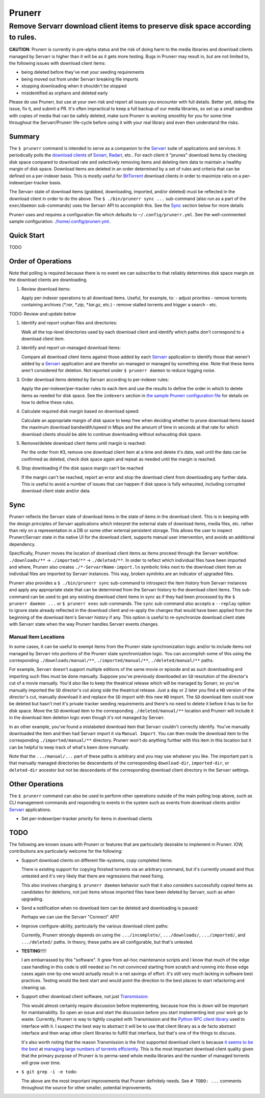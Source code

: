 #######
Prunerr
#######
Remove Servarr download client items to preserve disk space according to rules.
*******************************************************************************

**CAUTION**: Prunerr is currently in pre-alpha status and the risk of doing harm to the
media libraries and download clients managed by Servarr is higher than it will be as it
gets more testing.  Bugs in Prunerr may result in, but are not limited to, the following
issues with download client items:

- being deleted before they've met your seeding requirements
- being moved out from under Servarr breaking file imports
- stopping downloading when it shouldn't be stopped
- misidentified as orphans and deleted early

Please do use Prunerr, but use at your own risk and report all issues you encounter with
full details.  Better yet, debug the issue, fix it, and submit a PR.  It's often
impractical to keep a full backup of our media libraries, so set up a small sandbox with
copies of media that can be safely deleted, make sure Prunerr is working smoothly for
you for some time throughout the Servarr/Prunerr life-cycle before using it with your
real library and even then understand the risks.


*******
Summary
*******

The ``$ prunerr`` command is intended to serve as a companion to the `Servarr`_ suite of
applications and services.  It periodically polls the `download clients`_ of `Sonarr`_,
`Radarr`_, etc..  For each client it "prunes" download items by checking disk space
compared to download rate and selectively removing items and deleting item data to
maintain a healthy margin of disk space.  Download items are deleted in an order
determined by a set of rules and criteria that can be defined on a per-indexer basis.
This is mostly useful for `BitTorrent`_ download clients in order to maximize ratio on a
per-indexer/per-tracker basis.

The Servarr state of download items (grabbed, downloading, imported, and/or deleted)
must be reflected in the download client in order to do the above.  The ``$
./bin/prunerr sync ...`` sub-command (also run as a part of the ``exec``/``daemon``
sub-commands) uses the Servarr API to accomplish this.  See the `Sync`_ section below
for more details

Prunerr uses and requires a configuration file which defaults to
``~/.config/prunerr.yml``.  See the well-commented sample configuration:
`<./home/.config/prunerr.yml>`_.


***********
Quick Start
***********

TODO


*******************
Order of Operations
*******************

Note that polling is required because there is no event we can subscribe to that
reliably determines disk space margin *as* the download clients are downloading.

#. Review download items:

   Apply per-indexer operations to all download items.  Useful, for example, to:
   - adjust priorities
   - remove torrents containing archives (`*.rar`, `*.zip`, `*.tar.gz`, etc.)
   - remove stalled torrents and trigger a search
   - etc.

TODO: Review and update below

#. Identify and report orphan files and directories:

   Walk all the top-level directories used by each download client and identify which
   paths don't correspond to a download client item.

#. Identify and report un-managed download items:

   Compare all download client items against those added by each `Servarr`_ application
   to identify those that weren't added by a `Servarr`_ application and are therefor
   un-managed or managed by something else.  Note that these items aren't considered for
   deletion.  Not reported under ``$ prunerr daemon`` to reduce logging noise.

#. Order download items deleted by Servarr according to per-indexer rules:

   Apply the per-indexer/per-tracker rules to each item and use the results to define the
   order in which to delete items as needed for disk space.  See the ``indexers``
   section in `the sample Prunerr configuration file <./home/.config/prunerr.yml>`_ for
   details on how to define these rules.

#. Calculate required disk margin based on download speed:

   Calculate an appropriate margin of disk space to keep free when deciding whether to
   prune download items based the maximum download bandwidth/speed in Mbps and the
   amount of time in seconds at that rate for which download clients should be able to
   continue downloading without exhausting disk space.

#. Remove/delete download client items until margin is reached:

   Per the order from #3, remove one download client item at a time and delete it's
   data, wait until the data can be confirmed as deleted, check disk space again and
   repeat as needed until the margin is reached.

#. Stop downloading if the disk space margin can't be reached

   If the margin can't be reached, report an error and stop the download client from
   downloading any further data.  This is useful to avoid a number of issues that can
   happen if disk space is fully exhausted, including corrupted download client state
   and/or data.


****
Sync
****

Prunerr reflects the Servarr state of download items in the state of items in the
download client.  This is in keeping with the design principles of Servarr applications
which interpret the external state of download items, media files, etc. rather than rely
on a representation in a DB or some other external persistent storage.  This allows the
user to inspect Prunerr/Servarr state in the native UI for the download client, supports
manual user intervention, and avoids an additional dependency.

Specifically, Prunerr moves the location of download client items as items proceed
through the Servarr workflow: ``./downloads/**`` -> ``./imported/**`` ->
``./deleted/**``.  In order to reflect which individual files have been imported and
where, Prunerr also creates ``./*-ServarrName-import.ln`` symbolic links next to the
download client item as individual files are imported by Servarr instances.  This way,
broken symlinks are an indicator of upgraded files.

Prunerr also provides a ``$ ./bin/prunerr sync`` sub-command to introspect the item
history from Servarr instances and apply any appropriate state that can be determined
from the Servarr history to the download client items.  This sub-command can be used to
get any existing download client items in sync as if they had been processed by the ``$
prunerr daemon ...`` or ``$ prunerr exec`` sub-commands.  The ``sync`` sub-command also
accepts a ``--replay`` option to ignore state already reflected in the download client
and re-apply the changes that would have been applied from the beginning of the download
item's Servarr history if any.  This option is useful to re-synchronize download client
state with Servarr state when the way Prunerr handles Servarr events changes.

Manual Item Locations
=====================

In some cases, it can be useful to exempt items from the Prunerr state synchronization
logic and/or to include items not managed by Servarr into portions of the Prunerr state
synchronization logic.  You can accomplish some of this using the corresponding
``./downloads/manual/**``, ``./imported/manual/**``, ``./deleted/manual/**`` paths.

For example, Servarr doesn't support multiple editions of the same movie or episode and
as such downloading and importing such files must be done manually.  Suppose you've
previously downloaded an ``SD`` resolution of the director's cut of a movie manually.
You'd also like to keep the theatrical release which will be managed by Sonarr, so
you've manually imported the ``SD`` director's cut along side the theatrical release.
Just a day or 2 later you find a ``HD`` version of the director's cut, manually download
it and replace the ``SD`` import with this new ``HD`` import.  The ``SD`` download item
could now be deleted but hasn't met it's private tracker seeding requirements and
there's no need to delete it before it has to be for disk space.  Move the ``SD``
download item to the corresponding ``./deleted/manual/**`` location and Prunerr will
include it in the download item deletion logic even though it's not managed by Servarr.

In an other example, you've found a mislabeled download item that Servarr couldn't
correctly identify.  You've manually downloaded the item and then had Servarr import it
via ``Manual Import``.  You can then mode the download item to the corresponding
``./imported/manual/**`` directory.  Prunerr won't do anything further with this item in
this location but it can be helpful to keep track of what's been done manually.

Note that the ``.../manual/...`` part of these paths is arbitrary and you may use
whatever you like.  The important part is that manually managed directories be
descendants of the corresponding ``download-dir``, ``imported-dir``, or ``deleted-dir``
ancestor but *not* be descendants of the corresponding download client directory in the
Servarr settings.


****************
Other Operations
****************

The ``$ prunerr`` command can also be used to perform other operations outside of the
main polling loop above, such as CLI management commands and responding to events in the
system such as events from download clients and/or `Servarr`_ applications.

- Set per-indexer/per-tracker priority for items in download clients


****
TODO
****

The following are known issues with Prunerr or features that are particularly desirable
to implement in Prunerr.  IOW, contributions are particularly welcome for the following:

- Support download clients on different file-systems, copy completed items:

  There is existing support for copying finished torrents via an arbitrary command, but
  it's currently unused and thus untested and it's very likely that there are
  regressions that need fixing.

  This also involves changing ``$ prunerr daemon`` behavior such that it also considers
  successfully *copied* items as candidates for deletions, not just items whose imported
  files have been deleted by Servarr, such as when upgrading.

- Send a notification when no download item can be deleted and downloading is paused:

  Perhaps we can use the Servarr "Connect" API?

- Improve configure-ability, particularly the various download client paths:

  Currently, Prunerr strongly depends on using the ``.../incomplete/``,
  ``.../downloads/``, ``.../imported/``,  and ``.../deleted/`` paths.  In theory, these
  paths are all configurable, but that's untested.

- **TESTING**!!!!!

  I am embarrassed by this "software".  It grew from ad-hoc maintenance scripts and I
  know that much of the edge case handling in this code is still needed so I'm not
  convinced starting from scratch and running into those edge cases again one-by-one
  would actually result in a net savings of effort.  It's still very much lacking in
  software best practices.  Testing would the best start and would point the direction
  to the best places to start refactoring and cleaning up.

- Support other download client software, not just `Transmission`_:

  This would almost certainly require discussion before implementing, because how this
  is down will be important for maintainability.  So open an issue and start the
  discussion before you start implementing lest your work go to waste.  Currently,
  Prunerr is way to tightly coupled with Transmission and the `Python RPC client
  library`_ used to interface with it.  I suspect the best way to abstract it will be to
  use that client library as a de facto abstract interface and then wrap other client
  libraries to fulfill that interface, but that's one of the things to discuss.

  It's also worth noting that the reason Transmission is the first supported download
  client is because `it seems to be the best`_ at `managing large numbers of torrents
  efficiently`_.  This is the most important download client quality given that the
  primary purpose of Prunerr is to perma-seed whole media libraries and the number of
  managed torrents will grow over time.

- ``$ git grep -i -e todo``:

  The above are the most important improvements that Prunerr definitely needs.  See ``#
  TODO: ...`` comments throughout the source for other smaller, potential improvements.


.. _`Python 3.x`: https://docs.python.org/3/
.. _`Python 2.x`: https://www.python.org/doc/sunset-python-2/

.. _`BitTorrent`: https://en.wikipedia.org/wiki/BitTorrent
.. _`Transmission`: https://transmissionbt.com/
.. _`Python RPC client library`: https://transmission-rpc.readthedocs.io/en/v3.2.6/
.. _`it seems to be the best`: https://www.reddit.com/r/DataHoarder/comments/3ve1oz/torrent_client_that_can_handle_lots_of_torrents/
.. _`managing large numbers of torrents efficiently`: https://www.reddit.com/r/trackers/comments/3hiey5/does_anyone_here_seed_large_amounts_10000_of/

.. _`Servarr`: https://wiki.servarr.com
.. _`Radarr`: https://wiki.servarr.com/en/radarr
.. _`Sonarr`: https://wiki.servarr.com/en/sonarr
.. _`download clients`: https://wiki.servarr.com/radarr/settings#download-clients

.. _`linuxserver.io`: https://docs.linuxserver.io/images/docker-radarr
.. _`hotio`: https://hotio.dev/containers/radarr/
